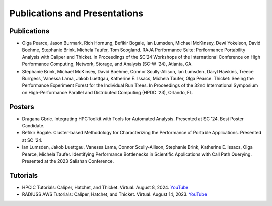 ******************************
Publications and Presentations
******************************

Publications
============

- Olga Pearce, Jason Burmark, Rich Hornung, Befikir Bogale, Ian Lumsden, Michael McKinsey, Dewi Yokelson, David Boehme, Stephanie Brink, Michela Taufer, Tom Scogland. RAJA Performance Suite: Performance Portability Analysis with Caliper and Thicket. In Proceedings of the SC'24 Workshops of the International Conference on High Performance Computing, Network, Storage, and Analysis (SC-W '24), Atlanta, GA.

- Stephanie Brink, Michael McKinsey, David Boehme, Connor Scully-Allison, Ian Lumsden, Daryl Hawkins, Treece Burrgess, Vanessa Lama, Jakob Luettgau, Katherine E. Issacs, Michela Taufer, Olga Pearce. Thicket: Seeing the Performance Experiment Forest for the Individual Run Trees. In Proceedings of the 32nd International Symposium on High-Performance Parallel and Distributed Computing (HPDC '23), Orlando, FL.

Posters
=======

- Dragana Gbric. Integrating HPCToolkit with Tools for Automated Analysis. Presented at SC '24. Best Poster Candidate.

- Befikir Bogale. Cluster-based Methodology for Characterizing the Performance of Portable Applications. Presented at SC '24.

- Ian Lumsden, Jakob Luettgau, Vanessa Lama, Connor Scully-Allison, Stephanie Brink, Katherine E. Issacs, Olga Pearce, Michela Taufer. Identifying Performance Bottlenecks in Scientific Applications with Call Path Querying. Presented at the 2023 Salishan Conference.

Tutorials
=========

- HPCIC Tutorials: Caliper, Hatchet, and Thicket. Virtual. August 8, 2024. `YouTube <https://youtu.be/qVmxDOxM9Ws?si=CL6MjN0mvQcivVXA>`_

- RADIUSS AWS Tutorials: Caliper, Hatchet, and Thicket. Virtual. August 14, 2023. `YouTube <https://youtu.be/_Ch4pik5QCs?si=HCd8D4oJlyiSvzg1>`_